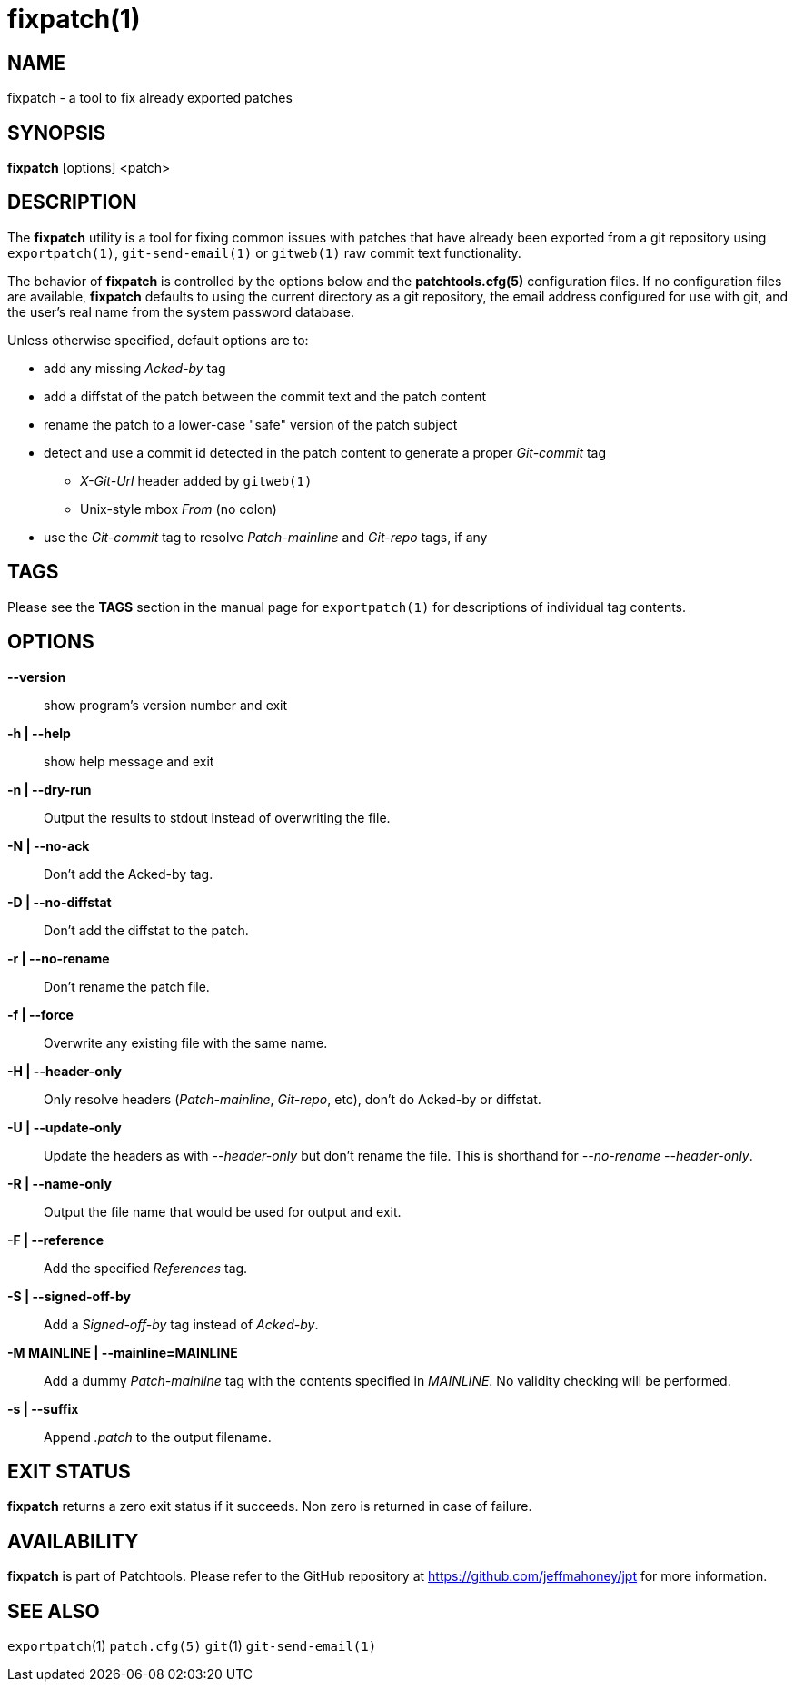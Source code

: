 fixpatch(1)
===========

NAME
----
fixpatch - a tool to fix already exported patches

SYNOPSIS
--------
*fixpatch* [options] <patch>

DESCRIPTION
-----------
The *fixpatch* utility is a tool for fixing common issues with patches that
have already been exported from a git repository using `exportpatch(1)`, `git-send-email(1)` or `gitweb(1)` raw commit text functionality.


The behavior of *fixpatch* is controlled by the options below and the
*patchtools.cfg(5)* configuration files.  If no configuration files are
available, *fixpatch* defaults to using the current directory as a
git repository, the email address configured for use with git, and the
user's real name from the system password database.

Unless otherwise specified, default options are to:

* add any missing 'Acked-by' tag
* add a diffstat of the patch between the commit text and the patch content
* rename the patch to a lower-case "safe" version of the patch subject
* detect and use a commit id detected in the patch content to generate a proper 'Git-commit' tag
** 'X-Git-Url' header added by `gitweb(1)`
** Unix-style mbox 'From' (no colon)
* use the 'Git-commit' tag to resolve 'Patch-mainline' and 'Git-repo' tags, if any

TAGS
----

Please see the *TAGS* section in the manual page for `exportpatch(1)` for
descriptions of individual tag contents.

OPTIONS
-------

*--version*::
show program's version number and exit

*-h | --help*::
show help message and exit

*-n | --dry-run*::
Output the results to stdout instead of overwriting the file.

*-N | --no-ack*::
Don't add the Acked-by tag.

*-D | --no-diffstat*::
Don't add the diffstat to the patch.

*-r | --no-rename*::
Don't rename the patch file.

*-f | --force*::
Overwrite any existing file with the same name.

*-H | --header-only*::
Only resolve headers ('Patch-mainline', 'Git-repo', etc), don't do Acked-by or diffstat.

*-U | --update-only*::
Update the headers as with '--header-only' but don't rename the file.  This is shorthand for '--no-rename --header-only'.

*-R | --name-only*::
Output the file name that would be used for output and exit.

*-F | --reference*::
Add the specified 'References' tag.

*-S | --signed-off-by*::
Add a 'Signed-off-by' tag instead of 'Acked-by'.

*-M MAINLINE | --mainline=MAINLINE*::
Add a dummy 'Patch-mainline' tag with the contents specified in 'MAINLINE'.  No validity checking will be performed.

*-s | --suffix*::
Append '.patch' to the output filename.

EXIT STATUS
-----------
*fixpatch* returns a zero exit status if it succeeds.  Non zero is returned
in case of failure.

AVAILABILITY
------------
*fixpatch* is part of Patchtools.
Please refer to the GitHub repository at https://github.com/jeffmahoney/jpt for more information.

SEE ALSO
--------
`exportpatch`(1)
`patch.cfg(5)`
`git`(1)
`git-send-email(1)`

